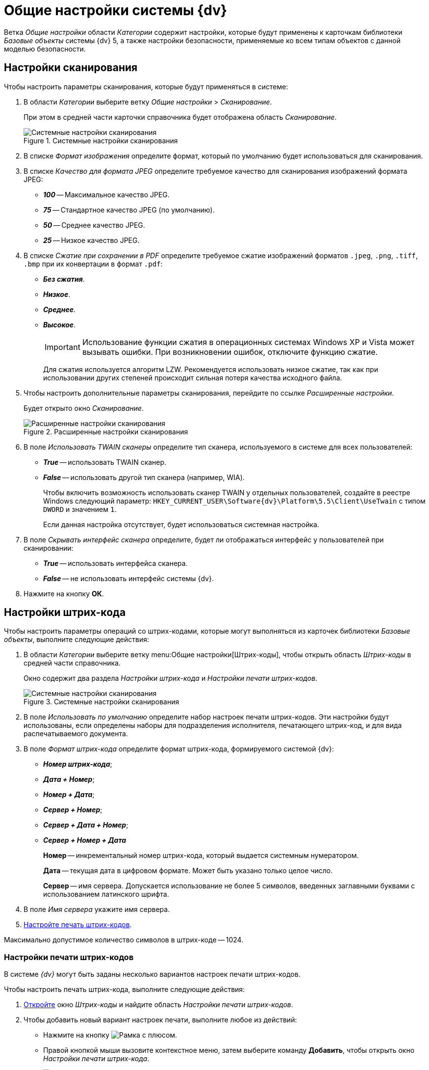= Общие настройки системы {dv}

Ветка _Общие настройки_ области _Категории_ содержит настройки, которые будут применены к карточкам библиотеки _Базовые объекты_ системы {dv} 5, а также настройки безопасности, применяемые ко всем типам объектов с данной моделью безопасности.

== Настройки сканирования

.Чтобы настроить параметры сканирования, которые будут применяться в системе:
. В области _Категории_ выберите ветку _Общие настройки_ > _Сканирование_.
+
При этом в средней части карточки справочника будет отображена область _Сканирование_.
+
.Системные настройки сканирования
image::scan.png[Системные настройки сканирования]
+
. В списке _Формат изображения_ определите формат, который по умолчанию будет использоваться для сканирования.
. В списке _Качество для формата JPEG_ определите требуемое качество для сканирования изображений формата JPEG:
+
* *_100_* -- Максимальное качество JPEG.
* *_75_* -- Стандартное качество JPEG (по умолчанию).
* *_50_* -- Среднее качество JPEG.
* *_25_* -- Низкое качество JPEG.
+
. В списке _Сжатие при сохранении в PDF_ определите требуемое сжатие изображений форматов `.jpeg`, `.png`, `.tiff`, `.bmp` при их конвертации в формат `.pdf`:
+
* *_Без сжатия_*.
* *_Низкое_*.
* *_Среднее_*.
* *_Высокое_*.
+
[IMPORTANT]
====
Использование функции сжатия в операционных системах Windows XP и Vista может вызывать ошибки. При возникновении ошибок, отключите функцию сжатие.
====
+
Для сжатия используется алгоритм LZW. Рекомендуется использовать низкое сжатие, так как при использовании других степеней происходит сильная потеря качества исходного файла.
+
. Чтобы настроить дополнительные параметры сканирования, перейдите по ссылке _Расширенные настройки_.
+
Будет открыто окно _Сканирование_.
+
.Расширенные настройки сканирования
image::twain.png[Расширенные настройки сканирования]
+
. В поле _Использовать TWAIN сканеры_ определите тип сканера, используемого в системе для всех пользователей:
* *_True_* -- использовать TWAIN сканер.
* *_False_* -- использовать другой тип сканера (например, WIA).
+
Чтобы включить возможность использовать сканер TWAIN у отдельных пользователей, создайте в реестре Windows следующий параметр: `HKEY_CURRENT_USER\Software\{dv}\Platform\5.5\Client\UseTwain` с типом `DWORD` и значением `1`.
+
Если данная настройка отсутствует, будет использоваться системная настройка.
+
. В поле _Скрывать интерфейс сканера_ определите, будет ли отображаться интерфейс у пользователей при сканировании:
+
* *_True_* -- использовать интерфейса сканера.
* *_False_* -- не использовать интерфейс системы {dv}.
+
. Нажмите на кнопку *ОК*.

[#barCodes]
== Настройки штрих-кода

.Чтобы настроить параметры операций со штрих-кодами, которые могут выполняться из карточек библиотеки _Базовые объекты_, выполните следующие действия:
. В области _Категории_ выберите ветку menu:Общие настройки[Штрих-коды], чтобы открыть область _Штрих-коды_ в средней части справочника.
+
Окно содержит два раздела _Настройки штрих-кода_ и _Настройки печати штрих-кодов_.
+
.Системные настройки сканирования
image::barCodes.png[Системные настройки сканирования]
+
. В поле _Использовать по умолчанию_ определите набор настроек печати штрих-кодов. Эти настройки будут использованы, если определены наборы для подразделения исполнителя, печатающего штрих-код, и для вида распечатываемого документа.
. В поле _Формат штрих-кода_ определите формат штрих-кода, формируемого системой {dv}:
+
* *_Номер штрих-кода_*;
* *_Дата + Номер_*;
* *_Номер +  Дата_*;
* *_Сервер + Номер_*;
* *_Сервер + Дата + Номер_*;
* *_Сервер + Номер + Дата_*
+
****
*Номер* -- инкрементальный номер штрих-кода, который выдается системным нумератором.

*Дата* -- текущая дата в цифровом формате. Может быть указано только целое число.

*Сервер* -- имя сервера. Допускается использование не более 5 символов, введенных заглавными буквами с использованием латинского шрифта.
****
+
. В поле _Имя сервера_ укажите имя сервера.
. <<barCodePrint,Настройте печать штрих-кодов>>.

Максимально допустимое количество символов в штрих-коде -- 1024.

[#barCodePrint]
=== Настройки печати штрих-кодов

В системе _{dv}_ могут быть заданы несколько вариантов настроек печати штрих-кодов.

.Чтобы настроить печать штрих-кода, выполните следующие действия:
. <<barCodes,Откройте>> окно _Штрих-коды_ и найдите область _Настройки печати штрих-кодов_.
. Чтобы добавить новый вариант настроек печати, выполните любое из действий:
* Нажмите на кнопку image:buttons/add.png[Рамка с плюсом].
* Правой кнопкой мыши вызовите контекстное меню, затем выберите команду *Добавить*, чтобы открыть окно _Настройки печати штрих-кода_.
+
.Настройки печати штрих-кода
image::barCodesPrint.png[Настройки печати штрих-кода]
+
. В поле _Название настройки_ введите название нового набора настроек.
. При необходимости в разделе _Подразделение и вид документа_ задайте ограничения на печать штрих-кода.
+
****
* Чтобы данный вариант настроек был доступен только определенному подразделению, выберите опцию *Подразделение*, затем в соседнем поле выберите из _Справочника сотрудников_ название подразделения.
* Чтобы данный вариант настроек был доступен всем подразделениям организации, выберите опцию *Все подразделения*.
* Чтобы данный вариант настроек был доступен только для определенного вида карточки _Документ_, выберите опцию *Вид документа*, затем в соседнем поле выберите из _Справочника видов карточек_ название вида.
* Чтобы данный вариант настроек был доступен в карточках _Документ_ любых пользовательских видов, выберите опцию *Все виды*.
****
+
. Чтобы запретить печать штрих-кода, установите флаг `*Не печатать штрих-код*`.
. Определите место на листе, где будет напечатан штрих-код. Для этого задайте значения _Левая координата (мм)_ и _Правая координата (мм)_. Точка пересечения данных координат определит расположение левого верхнего угла поля штрих-кода относительно верхнего левого угла печатного листа.
+
.Значения координат по умолчанию:
****
* Левая координата: `5` мм.
* Верхняя координата: `232` мм.
****
+
. Чтобы штрих-кода печатался вертикально относительно листа, установите флаг `*Вертикальная ориентация*`.
+
NOTE: Координаты печати в этом случае будут определены настройками _Левая координата (мм)_ и _Верхняя координата (мм)_ аналогично стандартному (горизонтальному) расположению.
+
. Чтобы сделать более удобным отображение штрих-кода на печатном листе, а также для подстройки под используемый сканер, задайте в поле _Ширина символа_ необходимую ширину. При увеличении ширины символа, полосы штрих-кода будут "растягиваться".
+
****
По умолчанию используется ширина `75` мм.
****
+
. В поле _Длина штрих-кода_ определите длину штрих-кода.
+
****
Минимальная длина составляет `7` символов. Если длина сгенерированного штрих-кода окажется больше указанной длины, данная настройка будет проигнорирована.
****
+
. Чтобы определить шрифт для штрих-кода:
.. Откройте окно _Шрифт_, нажав на кнопку *Шрифт*.
+
.Настройка шрифта для печати штрих-кода
image::barCodesFont.png[Настройка шрифта для печати штрих-кода]
+
****
Чтобы шрифты в данном диалоге отображались корректно, необходимо их установить вручную в системе. Шрифты из папки `\{dv}\5.5\Client\Fonts` установите в папку `%WINDIR%\Fonts`.

CAUTION: Для данного действия требуются права администратора.

По умолчанию установлен шрифт _IDAutomationHC39M_, для выбора доступен также шрифт _Free 3 of 9_.

Если шрифты установлены некорректно, при открытии окна Шрифт будет появляться информационное сообщение `Невозможно отобразить диалог настройки шрифтов в связи с ограничением прав доступа`.
****
+
.. Определите параметры шрифта, затем нажмите на кнопку *ОК*.
+
. Когда все необходимые настройки выполнены, сохраните изменения кнопкой *ОК*.
. Чтобы изменить или удалить ранее выполненные настройки, воспользуйтесь кнопками image:buttons/change.png[Лист с карандашом] и image:buttons/delete.png[Красный крест].

== Ограничение объема вложений в карточки

.Чтобы определить объём вложенных файлов, прикрепляемых к карточкам, выполните следующие действия:
. В области _Категории_ выберите ветку menu:Общие настройки[Карточки].
+
.Системные настройки ограничений прикрепляемых файлов
image::сards.png[Системные настройки ограничений прикрепляемых файлов]
+
. Нажмите на кнопку image:buttons/add.png[Рамка с плюсом], чтобы открыть окно _Ограничения размеров файлов_.
+
.Ограничения размеров файлов
image::fileSizeLimit.png[Ограничения размеров файлов]
+
. В поле _Название настройки_ введите название, которое будет отображаться в таблице _Настройки ограничений прикрепляемых файлов_ окна _Карточки_.
. В группе настроек _Подразделение_ определите объекты, на которые будут наложены ограничения по объему вложений.
+
****
* Чтобы ограничение действовало только для определенного подразделения, выберите опцию *Подразделение*, затем в соседнем поле выберите из _Справочника сотрудников_ название подразделения.
+
Настройки будут распространяться также на дочерние подразделения.
+
* Чтобы ограничение действовало для всех подразделений организации, выберите опцию *Все подразделения*.
****
+
. В группе настроек _Общие настройки прикрепляемых файлов_ определите максимальный размер файлов.
+
****
* _Максимальный размер файла по умолчанию (КВ)_ -- определяет ограничение для всех типов файлов. Если значение `0` Кб (по умолчанию), ограничений на объем вложения нет.
* _Суммарный размер файла (КВ)_ -- определяет максимальный суммарный объем вложений для всех типов файлов.
****
+
. В таблице _Ограничения по типу файлов_ задайте ограничения по объему для файлов определенных типов.
* _Название_ -- название типа файла. Текстовое поле.
* _Расширение_ -- тип расширения файла, для которого задаётся ограничение. Буквенное обозначение расширения должно быть введено полностью (например, `.jpg`).
* _Макс. р-р файла (КВ)_ -- размер файла. Задается в Килобайтах. Значение поля не должно превышать значения полей _Максимальный размер файла по умолчанию (КВ)_ и _Суммарный размер файла (КВ)_.
* `*Запретить добавление файлов*` -- флаг запрещает добавление в карточку файлов с указанным расширением.
. Чтобы отключить все ограничения, заданные на данной форме, для некоторых групп сотрудников установите флаг `*Не применять ограничения для следующих сотрудников*`, затем выберите в поле справа название группы из _Справочника сотрудников_.
. Нажмите на кнопку *ОК*.

== Настройки безопасности

.В {dv} поддерживается два режима проверки прав дискреционной безопасности для сотрудников подразделений и групп:
. При проверке прав сотрудника на объект учитываются только права его организации, подразделения или группы.
+
*Режим по умолчанию.*
+
. При проверке прав сотрудника на объект учитываются права его организации, подразделения или группы, а также права всех вышестоящих организаций или групп.

.Чтобы изменить режим проверки прав безопасности:
. В области _Категории_ выберите ветку menu:Общие настройки[Безопасность].
+
.Настройки безопасности
image::security.png[Настройки безопасности]
+
. Установите переключатель _Дискреционные права для групп_ в требуемое положение.
+
****
* *Только для участников группы* -- при проверке прав будут учитываться только права сотрудника и права его непосредственного подразделения, организации или группы.
* *Включая участников подчинённых групп* -- при проверке прав будут учитываться права сотрудника и права его подразделения, организации или группы, а также всех вышестоящих организаций и групп.
****
